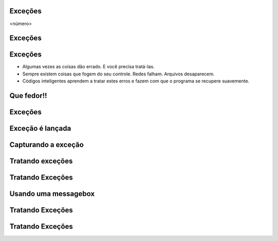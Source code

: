 Exceções
========


.. image:: img/TWP10_001.jpeg
   :height: 14.925cm
   :width: 9.258cm
   :alt: 


<número>

Exceções 
=========


.. image:: img/TWP54_001.png
   :height: 14.249cm
   :width: 17.401cm
   :alt: 


Exceções
========



+ Algumas vezes as coisas dão errado. E você precisa tratá-las.
+ Sempre existem coisas que fogem do seu controle. Redes falham.
  Arquivos desaparecem.
+ Códigos inteligentes aprendem a tratar estes erros e fazem com que o
  programa se recupere suavemente.


Que fedor!!
===========


.. image:: img/TWP54_002.png
   :height: 14.477cm
   :width: 12.6cm
   :alt: 


Exceções
========


.. image:: img/TWP54_003.png
   :height: 14.219cm
   :width: 20.601cm
   :alt: 


Exceção é lançada
=================


.. image:: img/TWP54_004.png
   :height: 11.211cm
   :width: 22.859cm
   :alt: 


Capturando a exceção
====================


.. image:: img/TWP54_005.png
   :height: 14.432cm
   :width: 22.771cm
   :alt: 


Tratando exceções
=================


.. image:: img/TWP54_006.png
   :height: 10.339cm
   :width: 22.859cm
   :alt: 


Tratando Exceções
=================


.. image:: img/TWP54_007.png
   :height: 7.611cm
   :width: 22.859cm
   :alt: 


Usando uma messagebox
=====================


.. image:: img/TWP54_008.png
   :height: 10.786cm
   :width: 22.859cm
   :alt: 


Tratando Exceções
=================


.. image:: img/TWP54_009.png
   :height: 8.042cm
   :width: 18.335cm
   :alt: 


Tratando Exceções
=================


.. image:: img/TWP54_010.png
   :height: 15.573cm
   :width: 13.348cm
   :alt: 




